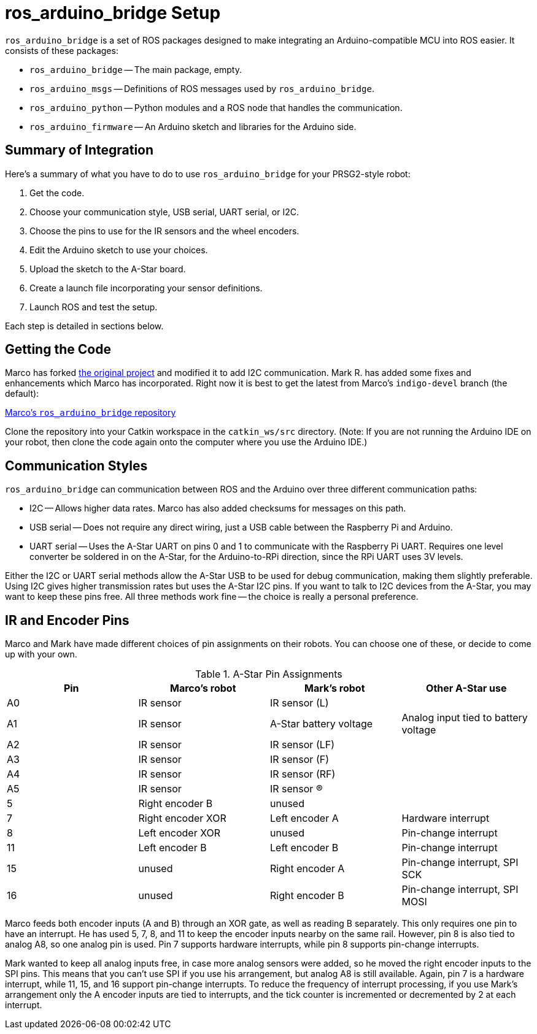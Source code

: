 = ros_arduino_bridge Setup

`ros_arduino_bridge` is a set of ROS packages designed to make integrating an Arduino-compatible MCU into ROS
easier. It consists of these packages:

* `ros_arduino_bridge` -- The main package, empty.
* `ros_arduino_msgs` -- Definitions of ROS messages used by `ros_arduino_bridge`.
* `ros_arduino_python` -- Python modules and a ROS node that handles the communication.
* `ros_arduino_firmware` -- An Arduino sketch and libraries for the Arduino side.

== Summary of Integration

Here's a summary of what you have to do to use `ros_arduino_bridge` for your PRSG2-style robot:

. Get the code.
. Choose your communication style, USB serial, UART serial, or I2C.
. Choose the pins to use for the IR sensors and the wheel encoders.
. Edit the Arduino sketch to use your choices.
. Upload the sketch to the A-Star board.
. Create a launch file incorporating your sensor definitions.
. Launch ROS and test the setup.

Each step is detailed in sections below.

== Getting the Code

Marco has forked
link:https://github.com/hbrobotics/ros_arduino_bridge[the original project] and modified it to add I2C communication.
Mark R. has added some fixes and enhancements which Marco has incorporated. Right now it is best to get the latest from
Marco's `indigo-devel` branch (the default):

link:https://github.com/mw46d/ros_arduino_bridge[Marco's `ros_arduino_bridge` repository]

Clone the repository into your Catkin workspace in the `catkin_ws/src` directory. (Note: If you are not running
the Arduino IDE on your robot, then clone the code again onto the computer where you use the Arduino IDE.)

== Communication Styles

`ros_arduino_bridge` can communication between ROS and the Arduino over three different communication paths:

* I2C -- Allows higher data rates. Marco has also added checksums for messages on this path.
* USB serial -- Does not require any direct wiring, just a USB cable between the Raspberry Pi and Arduino.
* UART serial -- Uses the A-Star UART on pins 0 and 1 to communicate with the Raspberry Pi UART. Requires one level converter be soldered in on the A-Star, for the Arduino-to-RPi direction, since the RPi UART uses 3V levels.

Either the I2C or UART serial methods allow the A-Star USB to be used for debug communication, making them slightly preferable. Using I2C gives higher transmission rates but uses the A-Star I2C pins. If you want to talk to I2C devices from the A-Star, you may want to keep these pins free. All three methods work fine -- the choice is really a personal preference.

== IR and Encoder Pins

Marco and Mark have made different choices of pin assignments on their robots. You can choose one of these, or
decide to come up with your own.

.A-Star Pin Assignments
[options="header"]
|=====
| Pin | Marco's robot | Mark's robot | Other A-Star use
| A0 | IR sensor | IR sensor (L) |
| A1 | IR sensor | A-Star battery voltage | Analog input tied to battery voltage
| A2 | IR sensor | IR sensor (LF) |
| A3 | IR sensor | IR sensor (F) |
| A4 | IR sensor | IR sensor (RF) |
| A5 | IR sensor | IR sensor (R) |
| 5 | Right encoder B | unused |
| 7 | Right encoder XOR | Left encoder A | Hardware interrupt
| 8 | Left encoder XOR | unused | Pin-change interrupt
| 11 | Left encoder B | Left encoder B | Pin-change interrupt
| 15 | unused | Right encoder A | Pin-change interrupt, SPI SCK
| 16 | unused | Right encoder B | Pin-change interrupt, SPI MOSI
|=====

Marco feeds both encoder inputs (A and B) through an XOR gate, as well as reading B separately. This only requires one
pin to have an interrupt. He has used 5, 7, 8, and 11 to keep the encoder inputs nearby on the same rail. However, pin
8 is also tied to analog A8, so one analog pin is used. Pin 7 supports hardware interrupts, while pin 8 supports pin-change
interrupts.

Mark wanted to keep all analog inputs free, in case more analog sensors were added, so he moved the right encoder inputs
to the SPI pins. This means that you can't use SPI if you use his arrangement, but analog A8 is still available. Again,
pin 7 is a hardware interrupt, while 11, 15, and 16 support pin-change interrupts. To reduce the frequency of interrupt
processing, if you use Mark's arrangement only the A encoder inputs are tied to interrupts, and the tick counter is
incremented or decremented by 2 at each interrupt.
